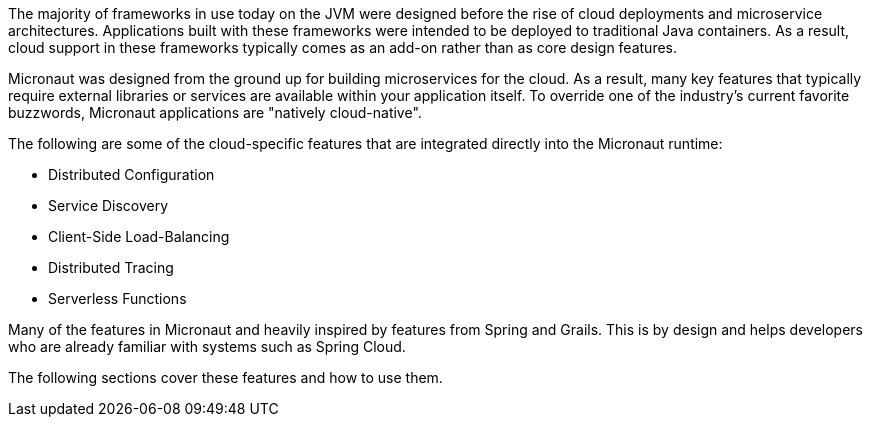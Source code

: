 The majority of frameworks in use today on the JVM were designed before the rise of cloud deployments and microservice architectures. Applications built with these frameworks were intended to be deployed to traditional Java containers. As a result, cloud support in these frameworks typically comes as an add-on rather than as core design features.

Micronaut was designed from the ground up for building microservices for the cloud. As a result, many key features that typically require external libraries or services are available within your application itself.  To override one of the industry's current favorite buzzwords, Micronaut applications are "natively cloud-native".

The following are some of the cloud-specific features that are integrated directly into the Micronaut runtime:

* Distributed Configuration
* Service Discovery
* Client-Side Load-Balancing
* Distributed Tracing
* Serverless Functions

Many of the features in Micronaut and heavily inspired by features from Spring and Grails. This is by design and helps developers who are already familiar with systems such as Spring Cloud.

The following sections cover these features and how to use them.
